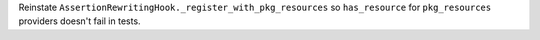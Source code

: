 Reinstate ``AssertionRewritingHook._register_with_pkg_resources`` so ``has_resource`` for ``pkg_resources`` providers doesn't fail in tests.
